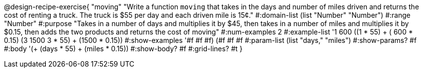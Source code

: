 @design-recipe-exercise{ "moving" "Write a function `moving` that takes in the days and number of miles driven and returns the cost of renting a truck. The truck is $55 per day and each driven mile is 15¢."
  #:domain-list (list "Number" "Number")
  #:range "Number"
  #:purpose "Takes in a number of days and multiplies it by $45, then takes in a number of miles and multiplies it by $0.15, then adds the two products and returns the cost of moving"
  #:num-examples 2
  #:example-list '((1  600 ((1 * 55) + ( 600 * 0.15)))
                   (3 1500 ((3 * 55) + (1500 * 0.15))))
  #:show-examples '((#f #f #f) (#f #f #f))
  #:param-list (list "days," "miles")
  #:show-params? #f
  #:body '(+ (days * 55) + (miles * 0.15))
  #:show-body? #f
  #:grid-lines? #t }
